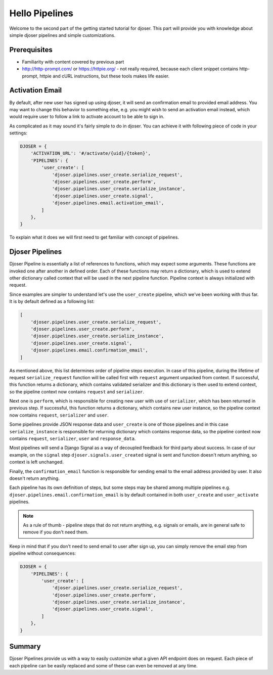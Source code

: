===============
Hello Pipelines
===============

Welcome to the second part of the getting started tutorial for djoser.
This part will provide you with knowledge about simple djoser pipelines and
simple customizations.

-------------
Prerequisites
-------------

- Familiarity with content covered by previous part
- http://http-prompt.com/ or https://httpie.org/ - not really required,
  because each client snippet contains http-prompt, httpie and cURL instructions,
  but these tools makes life easier.

----------------
Activation Email
----------------

By default, after new user has signed up using djoser, it will send an
confirmation email to provided email address. You may want to change this
behavior to something else, e.g. you might wish to send an activation email
instead, which would require user to follow a link to activate account to be
able to sign in.

As complicated as it may sound it's fairly simple to do in djoser.
You can achieve it with following piece of code in your settings:

.. code-block:: python

    DJOSER = {
        'ACTIVATION_URL': '#/activate/{uid}/{token}',
        'PIPELINES': {
            'user_create': [
                'djoser.pipelines.user_create.serialize_request',
                'djoser.pipelines.user_create.perform',
                'djoser.pipelines.user_create.serialize_instance',
                'djoser.pipelines.user_create.signal',
                'djoser.pipelines.email.activation_email',
            ]
        },
    }

To explain what it does we will first need to get familiar with concept of
pipelines.

----------------
Djoser Pipelines
----------------

Djoser Pipeline is essentially a list of references to functions, which may
expect some arguments. These functions are invoked one after another in
defined order. Each of these functions may return a dictionary, which is
used to extend other dictionary called context that will be used in the next
pipeline function. Pipeline context is always initialized with request.

Since examples are simpler to understand let's use the ``user_create``
pipeline, which we've been working with thus far. It is by default defined
as a following list:

.. code-block:: python

    [
        'djoser.pipelines.user_create.serialize_request',
        'djoser.pipelines.user_create.perform',
        'djoser.pipelines.user_create.serialize_instance',
        'djoser.pipelines.user_create.signal',
        'djoser.pipelines.email.confirmation_email',
    ]

As mentioned above, this list determines order of pipeline steps execution.
In case of this pipeline, during the lifetime of request ``serialize_request``
function will be called first with ``request`` argument unpacked from context.
If successful, this function returns a dictionary, which contains validated
serializer and this dictionary is then used to extend context, so the pipeline
context now contains ``request`` and ``serializer``.

Next one is ``perform``, which is responsible for creating new user with
use of ``serializer``, which has been returned in previous step. If successful,
this function returns a dictionary, which contains new user instance, so
the pipeline context now contains ``request``, ``serializer`` and ``user``.

Some pipelines provide JSON response data and ``user_create`` is one of those
pipelines and in this case ``serialize_instance`` is responsible for returning
dictionary which contains response data, so the pipeline context now contains
``request``, ``serializer``, ``user`` and ``response_data``.

Most pipelines will send a Django Signal as a way of decoupled feedback
for third party about success. In case of our example, on the ``signal``
step ``djoser.signals.user_created`` signal is sent and function doesn't
return anything, so context is left unchanged.

Finally, the ``confirmation_email`` function is responsible for sending email
to the email address provided by user. It also doesn't return anything.

Each pipeline has its own definition of steps, but some steps may be shared
among multiple pipelines e.g. ``djoser.pipelines.email.confirmation_email``
is by default contained in both ``user_create`` and ``user_activate`` pipelines.

.. note::

    As a rule of thumb - pipeline steps that do not return anything, e.g.
    signals or emails, are in general safe to remove if you don't need them.

Keep in mind that if you don't need to send email to user after sign up, you
can simply remove the email step from pipeline without consequences:

.. code-block:: python

    DJOSER = {
        'PIPELINES': {
            'user_create': [
                'djoser.pipelines.user_create.serialize_request',
                'djoser.pipelines.user_create.perform',
                'djoser.pipelines.user_create.serialize_instance',
                'djoser.pipelines.user_create.signal',
            ]
        },
    }

-------
Summary
-------

Djoser Pipelines provide us with a way to easily customize what a given API
endpoint does on request. Each piece of each pipeline can be easily replaced
and some of these can even be removed at any time.
